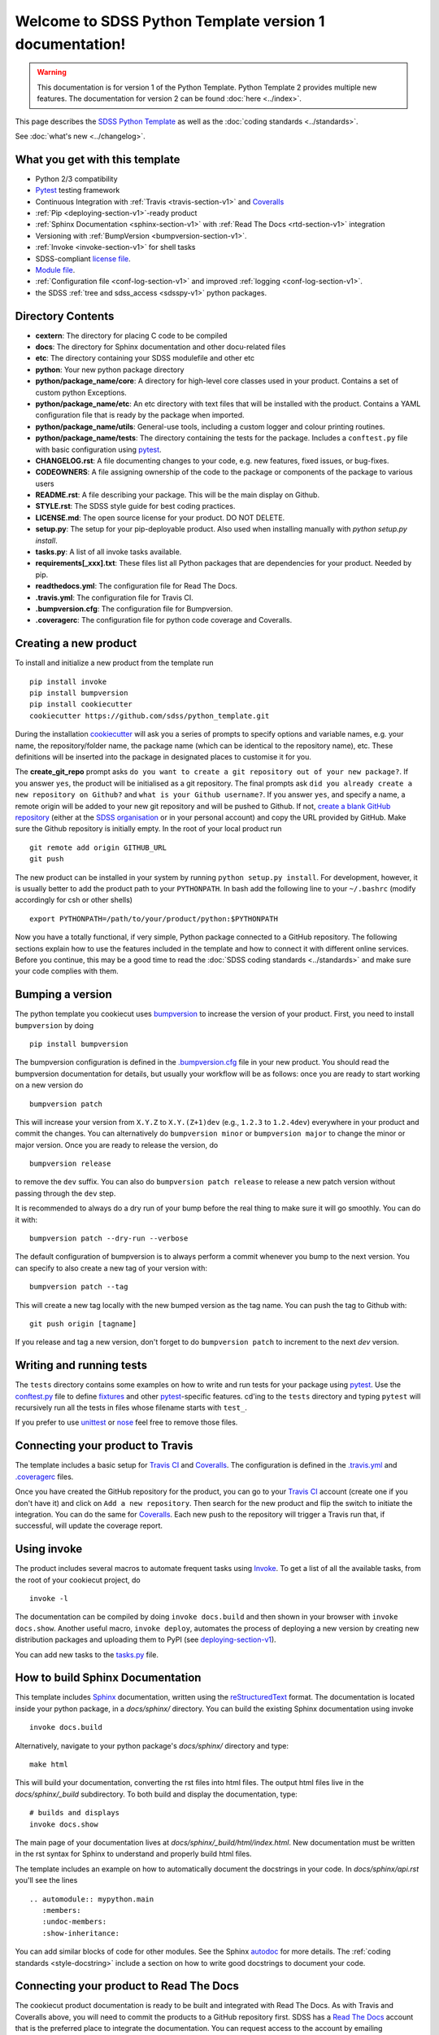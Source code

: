.. title:: SDSS Python Template documentation v1

Welcome to SDSS Python Template version 1 documentation!
========================================================

.. warning::
    This documentation is for version 1 of the Python Template. Python Template 2 provides multiple new features. The documentation for version 2 can be found :doc:`here <../index>`.

This page describes the `SDSS Python Template <https://github.com/sdss/python_template>`_ as well as the :doc:`coding standards <../standards>`.

See :doc:`what's new <../changelog>`.

What you get with this template
-------------------------------

* Python 2/3 compatibility
* `Pytest <https://docs.pytest.org/en/latest/>`_ testing framework
* Continuous Integration with :ref:`Travis <travis-section-v1>` and `Coveralls <https://coveralls.io/>`_
* :ref:`Pip <deploying-section-v1>`-ready product
* :ref:`Sphinx Documentation <sphinx-section-v1>` with :ref:`Read The Docs <rtd-section-v1>` integration
* Versioning with :ref:`BumpVersion <bumpversion-section-v1>`.
* :ref:`Invoke <invoke-section-v1>` for shell tasks
* SDSS-compliant `license file <https://github.com/sdss/python_template/blob/master/%7B%7Bcookiecutter.package_name%7D%7D/LICENSE.md>`_.
* `Module file <https://github.com/sdss/python_template/blob/master/%7B%7Bcookiecutter.package_name%7D%7D/etc/%7B%7Bcookiecutter.package_name%7D%7D.module>`_.
* :ref:`Configuration file <conf-log-section-v1>` and improved :ref:`logging <conf-log-section-v1>`.
* the SDSS :ref:`tree and sdss_access <sdsspy-v1>` python packages.

Directory Contents
------------------

* **cextern**: The directory for placing C code to be compiled
* **docs**: The directory for Sphinx documentation and other docu-related files
* **etc**: The directory containing your SDSS modulefile and other etc
* **python**: Your new python package directory
* **python/package_name/core**: A directory for high-level core classes used in your product.  Contains a set of custom python Exceptions.
* **python/package_name/etc**: An etc directory with text files that will be installed with the product. Contains a YAML configuration file that is ready by the package when imported.
* **python/package_name/utils**: General-use tools, including a custom logger and colour printing routines.
* **python/package_name/tests**: The directory containing the tests for the package. Includes a ``conftest.py`` file with basic configuration using `pytest <https://docs.pytest.org/en/latest/>`_.
* **CHANGELOG.rst**: A file documenting changes to your code, e.g. new features, fixed issues, or bug-fixes.
* **CODEOWNERS**: A file assigning ownership of the code to the package or components of the package to various users
* **README.rst**: A file describing your package.  This will be the main display on Github.
* **STYLE.rst**: The SDSS style guide for best coding practices.
* **LICENSE.md**: The open source license for your product.  DO NOT DELETE.
* **setup.py**: The setup for your pip-deployable product.  Also used when installing manually with `python setup.py install`.
* **tasks.py**: A list of all invoke tasks available.
* **requirements[_xxx].txt**: These files list all Python packages that are dependencies for your product.  Needed by pip.
* **readthedocs.yml**: The configuration file for Read The Docs.
* **.travis.yml**:  The configuration file for Travis CI.
* **.bumpversion.cfg**: The configuration file for Bumpversion.
* **.coveragerc**: The configuration file for python code coverage and Coveralls.


Creating a new product
----------------------

To install and initialize a new product from the template run ::

    pip install invoke
    pip install bumpversion
    pip install cookiecutter
    cookiecutter https://github.com/sdss/python_template.git

During the installation `cookiecutter <https://github.com/audreyr/cookiecutter>`__ will ask you a series of prompts to specify options and variable names, e.g. your name, the repository/folder name, the package name (which can be identical to the repository name), etc. These definitions will be inserted into the package in designated places to customise it for you.

The **create_git_repo** prompt asks ``do you want to create a git repository out of your new package?``.  If you answer ``yes``, the product will be initialised as a git repository.  The final prompts ask ``did you already create a new repository on Github?`` and ``what is your Github username?``.  If you answer ``yes``, and specify a name, a remote origin will be added to your new git repository and will be pushed to Github.  If not, `create a blank GitHub repository <https://help.github.com/articles/creating-a-new-repository/>`_ (either at the `SDSS organisation <https://github.com/sdss>`_ or in your personal account) and copy the URL provided by GitHub.  Make sure the Github repository is initially empty. In the root of your local product run ::

    git remote add origin GITHUB_URL
    git push

The new product can be installed in your system by running ``python setup.py install``. For development, however, it is usually better to add the product path to your ``PYTHONPATH``. In bash add the following line to your ``~/.bashrc`` (modify accordingly for csh or other shells) ::

    export PYTHONPATH=/path/to/your/product/python:$PYTHONPATH

Now you have a totally functional, if very simple, Python package connected to a GitHub repository. The following sections explain how to use the features included in the template and how to connect it with different online services. Before you continue, this may be a good time to read the :doc:`SDSS coding standards <../standards>` and make sure your code complies with them.


.. _bumpversion-section-v1:

Bumping a version
-----------------

The python template you cookiecut uses `bumpversion <https://github.com/peritus/bumpversion>`_ to increase the version of your product. First, you need to install ``bumpversion`` by doing ::

    pip install bumpversion

The bumpversion configuration is defined in the `.bumpversion.cfg <https://github.com/sdss/python_template/blob/master/%7B%7Bcookiecutter.package_name%7D%7D/.bumpversion.cfg>`_ file in your new product. You should read the bumpversion documentation for details, but usually your workflow will be as follows: once you are ready to start working on a new version do ::

    bumpversion patch

This will increase your version from ``X.Y.Z`` to ``X.Y.(Z+1)dev`` (e.g., ``1.2.3`` to ``1.2.4dev``) everywhere in your product and commit the changes. You can alternatively do ``bumpversion minor`` or ``bumpversion major`` to change the minor or major version. Once you are ready to release the version, do ::

    bumpversion release

to remove the ``dev`` suffix. You can also do ``bumpversion patch release`` to release a new patch version without passing through the ``dev`` step.

It is recommended to always do a dry run of your bump before the real thing to make sure it will go smoothly.  You can do it with::

    bumpversion patch --dry-run --verbose

The default configuration of bumpversion is to always perform a commit whenever you bump to the next version.  You can specify to also create a new tag of your version with::

    bumpversion patch --tag

This will create a new tag locally with the new bumped version as the tag name.  You can push the tag to Github with::

    git push origin [tagname]

If you release and tag a new version, don't forget to do ``bumpversion patch`` to increment to the next `dev` version.


.. _tests-section-v1:

Writing and running tests
-------------------------

The ``tests`` directory contains some examples on how to write and run tests for your package using `pytest`_. Use the `conftest.py <https://github.com/sdss/python_template/blob/master/%7B%7Bcookiecutter.package_name%7D%7D/python/%7B%7Bcookiecutter.package_name%7D%7D/tests/conftest.py>`_ file to define `fixtures <https://docs.pytest.org/en/latest/fixture.html>`__ and other `pytest`_-specific features. cd'ing to the ``tests`` directory and typing ``pytest`` will recursively run all the tests in files whose filename starts with ``test_``.

If you prefer to use `unittest <https://docs.python.org/3/library/unittest.html>`_ or `nose <https://nose2.readthedocs.io/en/latest/getting_started.html>`_ feel free to remove those files.


.. _travis-section-v1:

Connecting your product to Travis
---------------------------------

The template includes a basic setup for `Travis CI <https://travis-ci.org/>`__ and `Coveralls <https://coveralls.io/>`_. The configuration is defined in the `.travis.yml <https://github.com/sdss/python_template/blob/master/%7B%7Bcookiecutter.package_name%7D%7D/.travis.yml>`_ and `.coveragerc <https://github.com/sdss/python_template/blob/master/%7B%7Bcookiecutter.package_name%7D%7D/.coveragerc>`_ files.

Once you have created the GitHub repository for the product, you can go to your `Travis CI <https://travis-ci.org>`__ account (create one if you don't have it) and click on ``Add a new repository``. Then search for the new product and flip the switch to initiate the integration. You can do the same for `Coveralls <https://coveralls.io/>`_. Each new push to the repository will trigger a Travis run that, if successful, will update the coverage report.


.. _invoke-section-v1:

Using invoke
------------

The product includes several macros to automate frequent tasks using `Invoke <http://www.pyinvoke.org/>`_. To get a list of all the available tasks, from the root of your cookiecut project, do ::

    invoke -l

The documentation can be compiled by doing ``invoke docs.build`` and then shown in your browser with ``invoke docs.show``. Another useful macro, ``invoke deploy``, automates the process of deploying a new version by creating new distribution packages and uploading them to PyPI (see deploying-section-v1_).

You can add new tasks to the `tasks.py <https://github.com/sdss/python_template/blob/master/%7B%7Bcookiecutter.package_name%7D%7D/tasks.py>`__ file.


.. _sphinx-section-v1:

How to build Sphinx Documentation
---------------------------------

This template includes `Sphinx <http://www.sphinx-doc.org/en/stable/>`_ documentation, written using the `reStructuredText <http://docutils.sourceforge.net/rst.html>`_ format.  The documentation is located inside your python package, in a `docs/sphinx/` directory.  You can build the existing Sphinx documentation using invoke ::

    invoke docs.build

Alternatively, navigate to your python package's `docs/sphinx/` directory and type::

    make html

This will build your documentation, converting the rst files into html files.  The output html files live in the `docs/sphinx/_build` subdirectory.  To both build and display the documentation, type::

    # builds and displays
    invoke docs.show

The main page of your documentation lives at `docs/sphinx/_build/html/index.html`.  New documentation must be written in the rst syntax for Sphinx to understand and properly build html files.

The template includes an example on how to automatically document the docstrings in your code. In `docs/sphinx/api.rst` you'll see the lines ::

    .. automodule:: mypython.main
       :members:
       :undoc-members:
       :show-inheritance:

You can add similar blocks of code for other modules. See the Sphinx `autodoc <http://www.sphinx-doc.org/en/stable/ext/autodoc.html>`_ for more details. The :ref:`coding standards <style-docstring>` include a section on how to write good docstrings to document your code.


.. _rtd-section-v1:

Connecting your product to Read The Docs
----------------------------------------

The cookiecut product documentation is ready to be built and integrated with Read The Docs. As with Travis and Coveralls above, you will need to commit the products to a GitHub repository first. SDSS has a `Read The Docs <http://readthedocs.io/>`_ account that is the preferred place to integrate the documentation. You can request access to the account by emailing ``admin[at]sdss[dot]org``. Alternatively, you can deploy your product in your own Read the Docs account and add the user ``sdss`` as a maintainer from the admin menu.

Probably you will receive a message saying that the integration of the product is not complete and that you need to set up a webhook. To do that, got to the admin setting of the new Read The Docs project. In ``Intergations`` add a new integration and copy the link to the webhook. Then go to the GitHub repository settings and in the ``Webhooks`` section add a new webhook with the URL you just copied. Once you submit, any push to the master branch of the GitHub repo should produce a new built of the documentation. You can find more details on the webhook set up `here <https://docs.readthedocs.io/en/latest/webhooks.html>`_.

The product configuration for Read The Docs can be found in `readthedocs.yml <https://github.com/sdss/python_template/blob/master/%7B%7Bcookiecutter.package_name%7D%7D/readthedocs.yml>`_. By default, the Sphinx documentation will be built using Python 3.6 and using the requirements specified in `requirements_doc.txt <https://github.com/sdss/python_template/blob/master/%7B%7Bcookiecutter.package_name%7D%7D/requirements_doc.txt>`_. You can change those settings easily.


.. _conf-log-section-v1:

Configuration file and logging
------------------------------

Your new product contains a `YAML <http://yaml.org/>`_ configuration file in the ``python/[product_name]/etc/`` directory. YAML is significantly superior to other alternatives such as `configparser <https://docs.python.org/3/library/configparser.html>`__; it provides typed values, a clear data structure, and powerful parsing libraries. When you import the package, the configuration can be accessed as a dictionary using the ``config`` attribute. For example ::

    import mypython
    print(mypython.config['option1']['suboption1'])
    >>> 2.0
    print(mypython.config['option1']['suboption2'])
    >>> 'some text'

If the user creates a custom configuration file in ``~/.config/mypython/mypython.yml``, the contents of that file will be used to update the default options. For instance, if you create a file with the contents

.. code-block:: yaml

    option1:
        suboption2: "a different text"

the code above would return ::

    print(mypython.config['option1']['suboption1'])
    >>> 2.0
    print(mypython.config['option1']['suboption2'])
    >>> 'a different text'

Another possibility is to define an environment variable ``$MYPYTHON_CONFIG_PATH`` pointing to the user configuration file to use. If the environment variable is set, it overrides the default location for the user configuration file.

The package also includes a logging object built around Python's `logging <https://docs.python.org/3/library/logging.html>`__ module. Our custom logger allows to file and screen at the same time and provides more colourful tracebacks and warnings. From anywhere in your code you can do ::

    from mypython import log
    log.info('Some information that we want to log')
    >>> [INFO]: Some information that we want to log

Available levels are ``.debug``, ``.info``, ``.error``, and ``.critical``. For warnings, use `warnings <https://docs.python.org/3/library/warnings.html>`__ module.

By default, the file logger is not enabled. To start logging to file do ::

    log.start_file_logger('~/.mypython/mypython.log')

where ``'~/.mypython/mypython.log'`` is the path of the file to which we want to log. If the file exists, the previous file is backed up by adding a timestamp to the extension. File logs are automatically backed up at midnight (see `TimedRotatingFileHandler <https://docs.python.org/2/library/logging.handlers.html>`__).

On initialisation, the screen logger will only show messages with level ``INFO`` or above. The file logger default level is ``DEBUG``. Levels can be changed in runtime ::

    # Sets the screen minimum level to DEBUG
    import logging
    log.sh.setLevel(logging.DEBUG)

    # Sets the file level to CRITICAL
    log.fh.setLevel(logging.CRITICAL)

The current log can be saved as ::

    log.save_log('~/Downloads/copy_of_log.log')


.. _deploying-section-v1:

Deploying your product
----------------------

This section explains how to deploy a new version of your product to `PyPI <https://pypi.python.org/pypi>`_ so that it becomes `pip <https://pip.pypa.io/en/stable/>`_-installable. All SDSS products should be deployed to the SDSS dedicated PyPI account, access to which can be requested to ``admin[at]sdss[dot]org``. First you will need to create a ``~/.pypirc`` file with the following content ::

    [distutils]
    index-servers=
    pypi

    [pypi]
    repository = https://pypi.python.org/pypi
    username = sdss
    password = [request this password]

To deploy a new release you will need `twine <https://pypi.python.org/pypi/twine>`_. To install it ::

    pip install twine

Then, from the root of your product, run ::

    invoke deploy

which will create source and `wheel <https://pythonwheels.com/>`_ distributions of your package and upload them to PyPI. The command above is equivalent to running ::

    python setup.py sdist bdist_wheel --universal
    twine upload dist/*

The ``NAME`` argument inside your ``setup.py`` specifies the name of the package as it appears in `PyPi` and how it will be installed.  To avoid potential conflicts with existing packages, all SDSS package pip-names should adhere to the format ``sdss-[pkgname]``.  E.g. the Python package
``tree`` would be called ``sdss-tree``.  The python package ``sdss_access`` would be called ``sdss-access``.


How to modify this template
---------------------------

This template is built using `Cookiecutter <https://cookiecutter.readthedocs.io/en/latest/>`_.  To add content to or expand this template, you must first check out the main template product using git::

    git clone https://github.com/sdss/python_template

Now you have the development version of this template.  The two main components need are a `cookiecutter.json` file and a `{{cookiecutter.package_name}}` directory.  Cookiecutter templates use the `Jinja2 <http://jinja.pocoo.org/docs/2.10/>`_ templating language to define variable substitution, using double bracket notation, e.g. `{{variable_name}}`.  All customizable content to be inserted by the user is defined using this notation.

* **{{cookiecutter.package_name}}**: the top-level directory defining the installed python package.  Everything below this directory belongs to the Python package that gets installed by the user.
* **cookiecutter.json**: A JSON file containing a dictionary of key:value pairs of variables defined in the template, with their default values.  These keys are referenced throughout the template with `{{cookiecutter.key}}`.

Upon installation of the template by a user, the variables defined in the `cookiecutter.json` file, or by the user during install, get substituted into their respective reference places.

Please, *do not* modify the master branch directly unless otherwise instructed. Instead, develop your changes in a branch or fork and, when ready to merge, create a pull request.

.. _sdsspy-v1:

SDSS tree and sdss_access
-------------------------

This template includes the SDSS `tree <http://github.com/sdss/tree>`__ and `sdss_access <http://github.com/sdss/sdss_acess>`__ Python packages.  This template adds these products as required dependencies in your installed project's `requirements.txt` file.  We encourage you to use these packages inside your code.  The ``tree`` package is designed to set up the SDSS SAS environment system dynamically within your Python environment.  The ``sdss_access`` package is designed to provide local and remote filesystem path generation and downloading.  To use these yourself, you may need to install them::

    pip install sdss-tree
    pip install sdss-access

See the `tree <http://sdss-tree.readthedocs.io/en/latest/>`__ and `sdss_access <http://sdss-access.readthedocs.io/en/latest/>`__ `readthedocs` for full documentation on each package, but in brief, to use the ``tree``::

    # loads the full SAS using the sdsswork configuration.  You only need to do this one per Python session.
    from tree import Tree
    my_tree = Tree()

and to use ``sdss_access``::

    # generate a local path to a file
    from sdss_access.path import Path
    path = Path()
    filepath = path.full('mangacube', drpver='v2_3_1', plate='8485', '1901')
